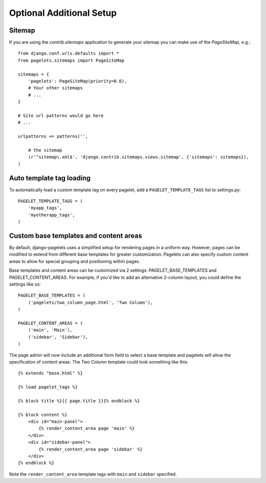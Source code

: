 Optional Additional Setup
=========================

Sitemap
-------------------------

If you are using the `contrib.sitemaps` application to generate your sitemap you can make use of the `PageSiteMap`, e.g.::

    from django.conf.urls.defaults import *
    from pagelets.sitemaps import PageSiteMap

    sitemaps = {
        'pagelets': PageSiteMap(priority=0.6),
        # Your other sitemaps
        # ...
    }

    # Site url patterns would go here
    # ...

    urlpatterns += patterns('',

        # the sitemap
        (r'^sitemap\.xml$', 'django.contrib.sitemaps.views.sitemap', {'sitemaps': sitemaps}),
    )


Auto template tag loading
-------------------------

To automatically load a custom template tag on every pagelet, add a
``PAGELET_TEMPLATE_TAGS`` list to settings.py::

    PAGELET_TEMPLATE_TAGS = (
        'myapp_tags',
        'myotherapp_tags',
    )


Custom base templates and content areas
---------------------------------------

By default, django-pagelets uses a simplified setup for rendering pages in a
uniform way. However, pages can be modified to extend from different base
templates for greater customization. Pagelets can also specify custom content
areas to allow for special grouping and positioning within pages.

Base templates and content areas can be customized via 2 settings:
PAGELET_BASE_TEMPLATES and PAGELET_CONTENT_AREAS. For example, if you'd like
to add an alternative 2-column layout, you could define the settings like so::

    PAGELET_BASE_TEMPLATES = (
        ('pagelets/two_column_page.html', 'Two Column'),
    )

    PAGELET_CONTENT_AREAS = (
        ('main', 'Main'),
        ('sidebar', 'Sidebar'),
    )

.. highlight:: html+django

The page admin will now include an additional form field to select a base
template and pagelets will allow the specification of content areas. The `Two
Column` template could look something like this::

    {% extends "base.html" %}

    {% load pagelet_tags %}

    {% block title %}{{ page.title }}{% endblock %}

    {% block content %}
        <div id="main-panel">
            {% render_content_area page 'main' %}
        </div>
        <div id="sidebar-panel">
            {% render_content_area page 'sidebar' %}
        </div>
    {% endblock %}

Note the ``render_content_area`` template tags with ``main`` and ``sidebar``
specified.
